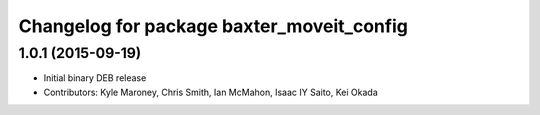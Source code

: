 ^^^^^^^^^^^^^^^^^^^^^^^^^^^^^^^^^^^^^^^^^^
Changelog for package baxter_moveit_config
^^^^^^^^^^^^^^^^^^^^^^^^^^^^^^^^^^^^^^^^^^

1.0.1 (2015-09-19)
------------------
* Initial binary DEB release
* Contributors: Kyle Maroney, Chris Smith, Ian McMahon, Isaac IY Saito, Kei Okada
